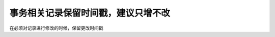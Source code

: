 事务相关记录保留时间戳，建议只增不改
============================================================

在必须对记录进行修改的时候，保留更改时间戳